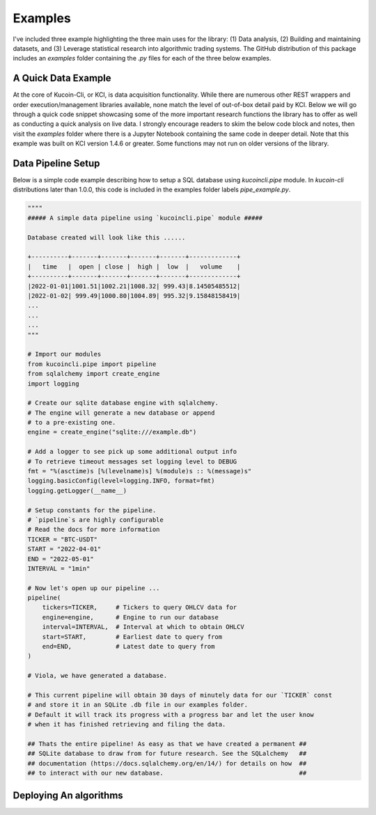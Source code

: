Examples
========

I've included three example highlighting the three main uses for the library: (1) Data analysis, (2) Building and maintaining datasets, and (3) Leverage statistical research into algorithmic
trading systems. The GitHub distribution of this package includes an `examples` folder containing the `.py` files for each of the three below examples.

A Quick Data Example
--------------------

At the core of Kucoin-Cli, or KCI, is data acquisition functionality. While there are numerous other REST wrappers and order execution/management libraries available, none match the level of 
out-of-box detail paid by KCI. Below we will go through a quick code snippet showcasing some of the more important research functions the library has to offer as well as conducting a quick
analysis on live data. I strongly encourage readers to skim the below code block and notes, then visit the `examples` folder where there is a Jupyter Notebook containing the same code in
deeper detail. Note that this example was built on KCI version 1.4.6 or greater. Some functions may not run on older versions of the library.


Data Pipeline Setup
-------------------

Below is a simple code example describing how to setup a SQL database using `kucoincli.pipe` module. In `kucoin-cli` distributions later 
than 1.0.0, this code is included in the examples folder labels `pipe_example.py`.

.. code-block:: python

        """"
        ##### A simple data pipeline using `kucoincli.pipe` module #####

        Database created will look like this ...... 

        +----------+-------+-------+-------+-------+-------------+ 
        |   time   |  open | close |  high |  low  |   volume    |  
        +----------+-------+-------+-------+-------+-------------+ 
        |2022-01-01|1001.51|1002.21|1008.32| 999.43|8.14505485512|
        |2022-01-02| 999.49|1000.80|1004.89| 995.32|9.15848158419|
        ...
        ...
        ...
        """

        # Import our modules
        from kucoincli.pipe import pipeline
        from sqlalchemy import create_engine
        import logging

        # Create our sqlite database engine with sqlalchemy.
        # The engine will generate a new database or append
        # to a pre-existing one.
        engine = create_engine("sqlite:///example.db")

        # Add a logger to see pick up some additional output info
        # To retrieve timeout messages set logging level to DEBUG
        fmt = "%(asctime)s [%(levelname)s] %(module)s :: %(message)s"
        logging.basicConfig(level=logging.INFO, format=fmt)
        logging.getLogger(__name__)

        # Setup constants for the pipeline.
        # `pipeline`s are highly configurable 
        # Read the docs for more information
        TICKER = "BTC-USDT"
        START = "2022-04-01"
        END = "2022-05-01"
        INTERVAL = "1min"

        # Now let's open up our pipeline ...
        pipeline(
            tickers=TICKER,     # Tickers to query OHLCV data for
            engine=engine,      # Engine to run our database
            interval=INTERVAL,  # Interval at which to obtain OHLCV
            start=START,        # Earliest date to query from
            end=END,            # Latest date to query from
        )

        # Viola, we have generated a database. 

        # This current pipeline will obtain 30 days of minutely data for our `TICKER` const
        # and store it in an SQLite .db file in our examples folder. 
        # Default it will track its progress with a progress bar and let the user know 
        # when it has finished retrieving and filing the data.

        ## Thats the entire pipeline! As easy as that we have created a permanent ##
        ## SQLite database to draw from for future research. See the SQLalchemy   ##  
        ## documentation (https://docs.sqlalchemy.org/en/14/) for details on how  ##
        ## to interact with our new database.                                     ##


Deploying An algorithms
-----------------------

